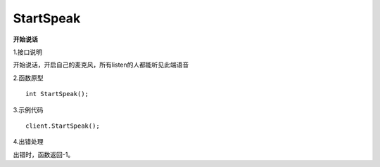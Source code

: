 StartSpeak 
====================

**开始说话**

1.接口说明

开始说话，开启自己的麦克风，所有listen的人都能听见此端语音

2.函数原型
::
    int StartSpeak();

3.示例代码
::
    client.StartSpeak();

4.出错处理

出错时，函数返回-1。
